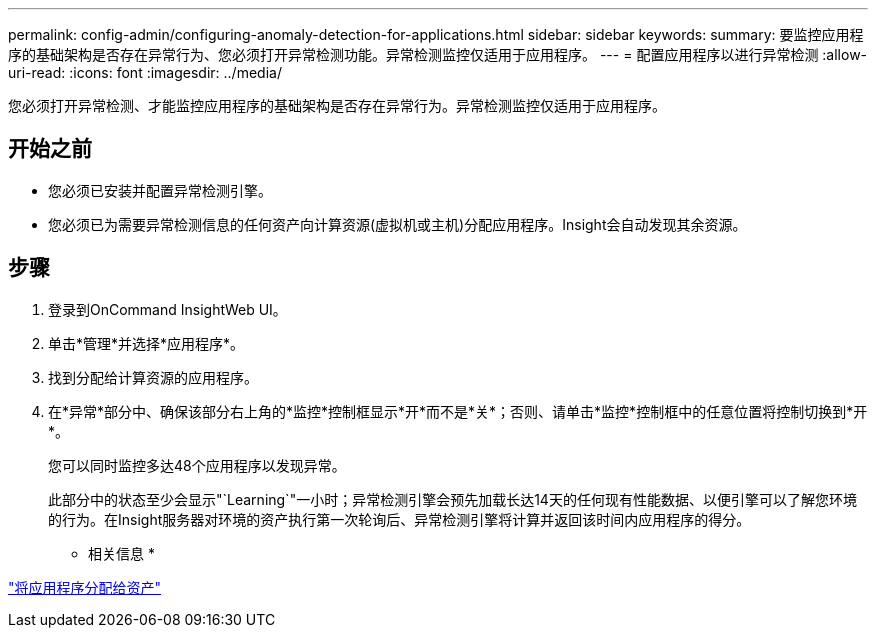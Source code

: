 ---
permalink: config-admin/configuring-anomaly-detection-for-applications.html 
sidebar: sidebar 
keywords:  
summary: 要监控应用程序的基础架构是否存在异常行为、您必须打开异常检测功能。异常检测监控仅适用于应用程序。 
---
= 配置应用程序以进行异常检测
:allow-uri-read: 
:icons: font
:imagesdir: ../media/


[role="lead"]
您必须打开异常检测、才能监控应用程序的基础架构是否存在异常行为。异常检测监控仅适用于应用程序。



== 开始之前

* 您必须已安装并配置异常检测引擎。
* 您必须已为需要异常检测信息的任何资产向计算资源(虚拟机或主机)分配应用程序。Insight会自动发现其余资源。




== 步骤

. 登录到OnCommand InsightWeb UI。
. 单击*管理*并选择*应用程序*。
. 找到分配给计算资源的应用程序。
. 在*异常*部分中、确保该部分右上角的*监控*控制框显示*开*而不是*关*；否则、请单击*监控*控制框中的任意位置将控制切换到*开*。
+
您可以同时监控多达48个应用程序以发现异常。

+
此部分中的状态至少会显示"`Learning`"一小时；异常检测引擎会预先加载长达14天的任何现有性能数据、以便引擎可以了解您环境的行为。在Insight服务器对环境的资产执行第一次轮询后、异常检测引擎将计算并返回该时间内应用程序的得分。



* 相关信息 *

link:assigning-applications-to-assets.md#["将应用程序分配给资产"]
